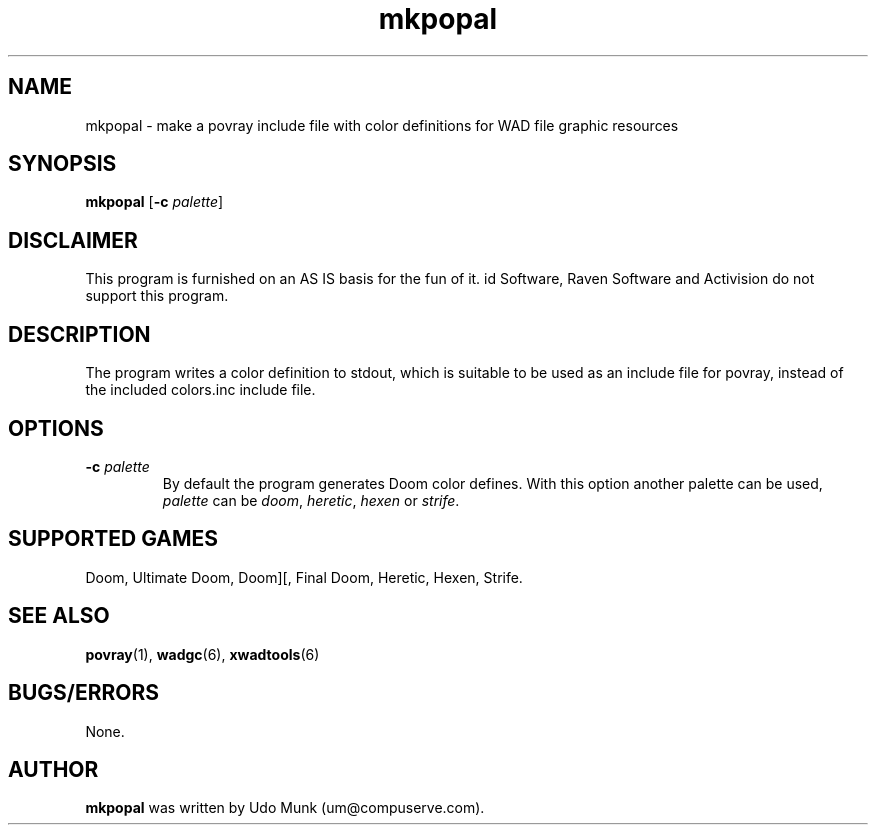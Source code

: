 .TH mkpopal 6 "13 January 2000"

.SH NAME
mkpopal \- make a povray include file with color definitions for WAD file graphic resources

.SH SYNOPSIS
.BR mkpopal " [" "\-c \fIpalette\fP" ]

.SH DISCLAIMER
This program is furnished on an AS IS basis for the fun of it.
id Software, Raven Software and Activision do not support this program.

.SH DESCRIPTION
The program writes a color definition to stdout, which is suitable
to be used as an include file for povray, instead of the included
colors.inc include file.

.SH OPTIONS
.TP
\fB\-c\fR \fIpalette\fR
By default the program generates Doom color defines. With this option another
palette can be used, \fIpalette\fR can be \fIdoom\fR, \fIheretic\fR,
\fIhexen\fR or \fIstrife\fR.

.SH SUPPORTED GAMES
Doom, Ultimate Doom, Doom][, Final Doom, Heretic, Hexen, Strife.

.SH SEE ALSO
.BR povray "(1), "
.BR wadgc "(6), "
.BR xwadtools (6)

.SH BUGS/ERRORS
None.

.SH AUTHOR
.B mkpopal
was written by Udo Munk (um@compuserve.com).
